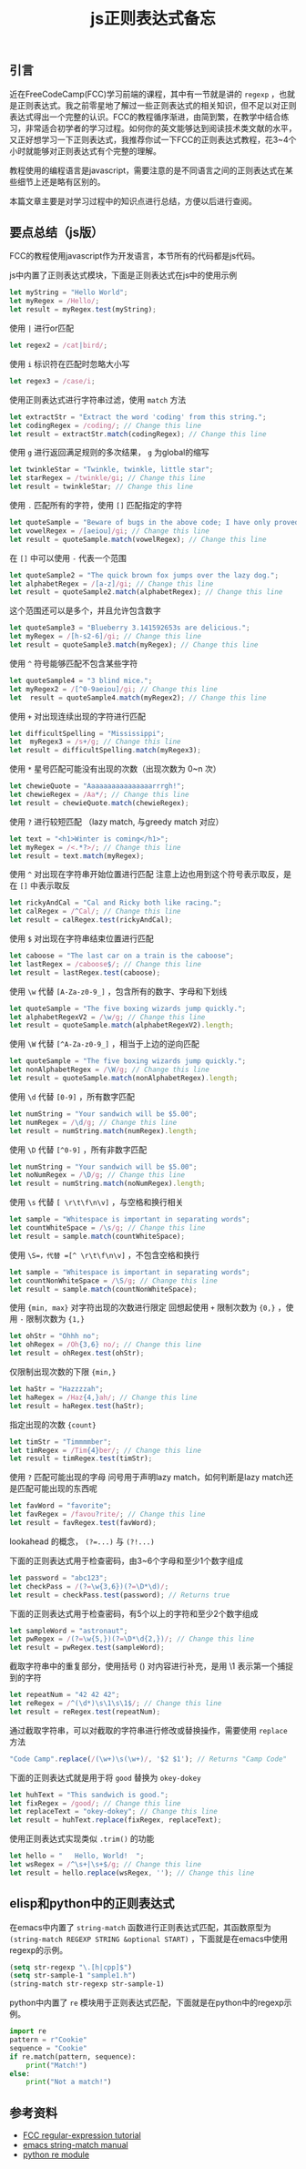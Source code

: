 #+BEGIN_COMMENT
.. title: js正则表达式备忘
.. slug: javascript-regexp-cheatsheet
.. date: 2018-08-23 11:55:36 UTC+08:00
.. updated: 2019-12-30 09:42:36 UTC+08:00
.. tags: regexp, js, lisp, python, grep
.. category: regexp
.. link:
.. description:
.. type: text
#+END_COMMENT

#+TITLE: js正则表达式备忘

** 引言
近在FreeCodeCamp(FCC)学习前端的课程，其中有一节就是讲的 =regexp= ，也就是正则表达式。我之前零星地了解过一些正则表达式的相关知识，但不足以对正则表达式得出一个完整的认识。FCC的教程循序渐进，由简到繁，在教学中结合练习，非常适合初学者的学习过程。如何你的英文能够达到阅读技术类文献的水平，又正好想学习一下正则表达式，我推荐你试一下FCC的正则表达式教程，花3~4个小时就能够对正则表达式有个完整的理解。

教程使用的编程语言是javascript，需要注意的是不同语言之间的正则表达式在某些细节上还是略有区别的。

本篇文章主要是对学习过程中的知识点进行总结，方便以后进行查阅。


** 要点总结（js版）
FCC的教程使用javascript作为开发语言，本节所有的代码都是js代码。

js中内置了正则表达式模块，下面是正则表达式在js中的使用示例
#+BEGIN_SRC js
let myString = "Hello World";
let myRegex = /Hello/;
let result = myRegex.test(myString);
#+END_SRC

使用 =|= 进行or匹配
#+BEGIN_SRC js
let regex2 = /cat|bird/;
#+END_SRC


使用 =i= 标识符在匹配时忽略大小写
#+BEGIN_SRC js
let regex3 = /case/i;
#+END_SRC


使用正则表达式进行字符串过滤，使用 =match= 方法
#+BEGIN_SRC js
let extractStr = "Extract the word 'coding' from this string.";
let codingRegex = /coding/; // Change this line
let result = extractStr.match(codingRegex); // Change this line
#+END_SRC


使用 =g= 进行返回满足规则的多次结果， =g= 为global的缩写
#+BEGIN_SRC js
let twinkleStar = "Twinkle, twinkle, little star";
let starRegex = /twinkle/gi; // Change this line
let result = twinkleStar; // Change this line
#+END_SRC


使用 =.= 匹配所有的字符，使用 =[]= 匹配指定的字符
#+BEGIN_SRC js
let quoteSample = "Beware of bugs in the above code; I have only proved it correct, not tried it.";
let vowelRegex = /[aeiou]/gi; // Change this line
let result = quoteSample.match(vowelRegex); // Change this line
#+END_SRC

在 =[]= 中可以使用 =-= 代表一个范围
#+BEGIN_SRC js
let quoteSample2 = "The quick brown fox jumps over the lazy dog.";
let alphabetRegex = /[a-z]/gi; // Change this line
let result = quoteSample2.match(alphabetRegex); // Change this line
#+END_SRC


这个范围还可以是多个，并且允许包含数字
#+BEGIN_SRC js
let quoteSample3 = "Blueberry 3.141592653s are delicious.";
let myRegex = /[h-s2-6]/gi; // Change this line
let result = quoteSample3.match(myRegex); // Change this line
#+END_SRC


使用 =^= 符号能够匹配不包含某些字符
#+BEGIN_SRC js
let quoteSample4 = "3 blind mice.";
let myRegex2 = /[^0-9aeiou]/gi; // Change this line
let  result = quoteSample4.match(myRegex2); // Change this line
#+END_SRC


使用 =+= 对出现连续出现的字符进行匹配
#+BEGIN_SRC js
let difficultSpelling = "Mississippi";
let  myRegex3 = /s+/g; // Change this line
let result = difficultSpelling.match(myRegex3);
#+END_SRC


使用 =*= 星号匹配可能没有出现的次数（出现次数为 0~n 次）
#+BEGIN_SRC js
let chewieQuote = "Aaaaaaaaaaaaaaaarrrgh!";
let chewieRegex = /Aa*/; // Change this line
let result = chewieQuote.match(chewieRegex);
#+END_SRC


使用 =?= 进行较短匹配 （lazy match, 与greedy match 对应）
#+BEGIN_SRC js
let text = "<h1>Winter is coming</h1>";
let myRegex = /<.*?>/; // Change this line
let result = text.match(myRegex);
#+END_SRC


使用 =^= 对出现在字符串开始位置进行匹配
注意上边也用到这个符号表示取反，是在 =[]= 中表示取反
#+BEGIN_SRC js
let rickyAndCal = "Cal and Ricky both like racing.";
let calRegex = /^Cal/; // Change this line
let result = calRegex.test(rickyAndCal);
#+END_SRC


使用 =$= 对出现在字符串结束位置进行匹配
#+BEGIN_SRC js
let caboose = "The last car on a train is the caboose";
let lastRegex = /caboose$/; // Change this line
let result = lastRegex.test(caboose);
#+END_SRC


使用 =\w= 代替 =[A-Za-z0-9_]= ，包含所有的数字、字母和下划线
#+BEGIN_SRC js
let quoteSample = "The five boxing wizards jump quickly.";
let alphabetRegexV2 = /\w/g; // Change this line
let result = quoteSample.match(alphabetRegexV2).length;
#+END_SRC


使用 =\W= 代替 =[^A-Za-z0-9_]= ，相当于上边的逆向匹配
#+BEGIN_SRC js
let quoteSample = "The five boxing wizards jump quickly.";
let nonAlphabetRegex = /\W/g; // Change this line
let result = quoteSample.match(nonAlphabetRegex).length;
#+END_SRC


使用 =\d= 代替 =[0-9]= ，所有数字匹配
#+BEGIN_SRC js
let numString = "Your sandwich will be $5.00";
let numRegex = /\d/g; // Change this line
let result = numString.match(numRegex).length;
#+END_SRC


使用 =\D= 代替 =[^0-9]= ，所有非数字匹配
#+BEGIN_SRC js
let numString = "Your sandwich will be $5.00";
let noNumRegex = /\D/g; // Change this line
let result = numString.match(noNumRegex).length;
#+END_SRC


使用 =\s= 代替 =[ \r\t\f\n\v]= ，与空格和换行相关
#+BEGIN_SRC js
let sample = "Whitespace is important in separating words";
let countWhiteSpace = /\s/g; // Change this line
let result = sample.match(countWhiteSpace);
#+END_SRC


使用 =\S=，代替 =[^ \r\t\f\n\v]= ，不包含空格和换行
#+BEGIN_SRC js
let sample = "Whitespace is important in separating words";
let countNonWhiteSpace = /\S/g; // Change this line
let result = sample.match(countNonWhiteSpace);
#+END_SRC


使用 ={min, max}= 对字符出现的次数进行限定
回想起使用 =+= 限制次数为 ={0,}= ，使用 =-= 限制次数为 ={1,}=
#+BEGIN_SRC js
let ohStr = "Ohhh no";
let ohRegex = /Oh{3,6} no/; // Change this line
let result = ohRegex.test(ohStr);
#+END_SRC


仅限制出现次数的下限 ={min,}=
#+BEGIN_SRC js
let haStr = "Hazzzzah";
let haRegex = /Haz{4,}ah/; // Change this line
let result = haRegex.test(haStr);
#+END_SRC


指定出现的次数 ={count}=
#+BEGIN_SRC js
let timStr = "Timmmmber";
let timRegex = /Tim{4}ber/; // Change this line
let result = timRegex.test(timStr);
#+END_SRC


使用 =?= 匹配可能出现的字母
问号用于声明lazy match，如何判断是lazy match还是匹配可能出现的东西呢
#+BEGIN_SRC js
let favWord = "favorite";
let favRegex = /favou?rite/; // Change this line
let result = favRegex.test(favWord);
#+END_SRC



lookahead 的概念， ~(?=...)~ 与 ~(?!...)~

下面的正则表达式用于检查密码，由3~6个字母和至少1个数字组成
#+BEGIN_SRC js
let password = "abc123";
let checkPass = /(?=\w{3,6})(?=\D*\d)/;
let result = checkPass.test(password); // Returns true
#+END_SRC

下面的正则表达式用于检查密码，有5个以上的字符和至少2个数字组成
#+BEGIN_SRC js
let sampleWord = "astronaut";
let pwRegex = /(?=\w{5,})(?=\D*\d{2,})/; // Change this line
let result = pwRegex.test(sampleWord);
#+END_SRC


截取字符串中的重复部分，使用括号 () 对内容进行补充，是用 \1 表示第一个捕捉到的字符
#+BEGIN_SRC js
let repeatNum = "42 42 42";
let reRegex = /^(\d*)\s\1\s\1$/; // Change this line
let result = reRegex.test(repeatNum);
#+END_SRC


通过截取字符串，可以对截取的字符串进行修改或替换操作，需要使用 =replace= 方法
#+BEGIN_SRC js
"Code Camp".replace(/(\w+)\s(\w+)/, '$2 $1'); // Returns "Camp Code"
#+END_SRC

下面的正则表达式就是用于将 =good= 替换为 =okey-dokey=
#+BEGIN_SRC js
let huhText = "This sandwich is good.";
let fixRegex = /good/; // Change this line
let replaceText = "okey-dokey"; // Change this line
let result = huhText.replace(fixRegex, replaceText);
#+END_SRC

使用正则表达式实现类似 =.trim()= 的功能
#+BEGIN_SRC js
let hello = "   Hello, World!  ";
let wsRegex = /^\s+|\s+$/g; // Change this line
let result = hello.replace(wsRegex, ''); // Change this line
#+END_SRC


** elisp和python中的正则表达式
在emacs中内置了 =string-match= 函数进行正则表达式匹配，其函数原型为 =(string-match REGEXP STRING &optional START)= ，下面就是在emacs中使用regexp的示例。
#+BEGIN_SRC emacs-lisp
(setq str-regexp "\.[h|cpp]$")
(setq str-sample-1 "sample1.h")
(string-match str-regexp str-sample-1)
#+END_SRC

python中内置了 =re= 模块用于正则表达式匹配，下面就是在python中的regexp示例。
#+BEGIN_SRC python
import re
pattern = r"Cookie"
sequence = "Cookie"
if re.match(pattern, sequence):
    print("Match!")
else:
    print("Not a match!")
#+END_SRC


** 参考资料
- [[https://learn.freecodecamp.org/javascript-algorithms-and-data-structures/regular-expressions][FCC regular-expression tutorial]]
- [[https://www.gnu.org/software/emacs/manual/html_node/elisp/Simple-Match-Data.html][emacs string-match manual]]
- [[https://docs.python.org/3/library/re.html][python re module]]
